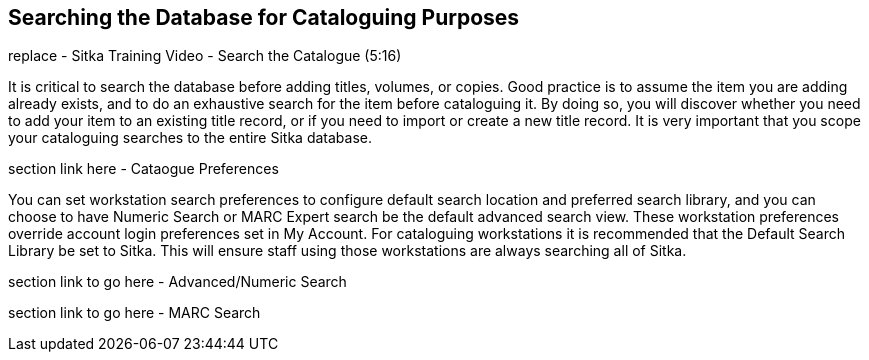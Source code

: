 Searching the Database for Cataloguing Purposes
-----------------------------------------------

replace - Sitka Training Video - Search the Catalogue (5:16)

It is critical to search the database before adding titles, volumes, or copies. Good practice is to assume the item you are adding already exists, 
and to do an exhaustive search for the item before cataloguing it. By doing so, you will discover whether you need to add your item to an existing 
title record, or if you need to import or create a new title record. It is very important that you scope your cataloguing searches to the entire 
Sitka database.

section link here - Cataogue Preferences


You can set workstation search preferences  to configure default search location and preferred search library, and you can choose to have Numeric Search or MARC Expert search be the default advanced search view. These workstation preferences override account login preferences set in My Account. For cataloguing workstations it is recommended that the Default Search Library be set to Sitka. This will ensure staff using those workstations are always searching all of Sitka.

section link to go here - Advanced/Numeric Search

section link to go here - MARC Search
